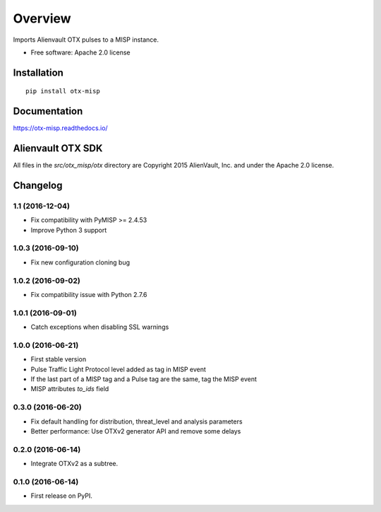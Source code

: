 ========
Overview
========



Imports Alienvault OTX pulses to a MISP instance.

* Free software: Apache 2.0 license

Installation
============

::

    pip install otx-misp

Documentation
=============

https://otx-misp.readthedocs.io/

Alienvault OTX SDK
==================

All files in the `src/otx_misp/otx` directory are Copyright 2015 AlienVault, Inc. and under the Apache 2.0 license.




Changelog
=========

1.1 (2016-12-04)
----------------

*  Fix compatibility with PyMISP >= 2.4.53
*  Improve Python 3 support

1.0.3 (2016-09-10)
------------------

*  Fix new configuration cloning bug

1.0.2 (2016-09-02)
------------------

*  Fix compatibility issue with Python 2.7.6

1.0.1 (2016-09-01)
------------------

*  Catch exceptions when disabling SSL warnings

1.0.0 (2016-06-21)
------------------

* First stable version
* Pulse Traffic Light Protocol level added as tag in MISP event
* If the last part of a MISP tag and a Pulse tag are the same, tag the MISP event
* MISP attributes `to_ids` field

0.3.0 (2016-06-20)
------------------

* Fix default handling for distribution, threat_level and analysis parameters
* Better performance: Use OTXv2 generator API and remove some delays

0.2.0 (2016-06-14)
------------------

* Integrate OTXv2 as a subtree.

0.1.0 (2016-06-14)
------------------

* First release on PyPI.


